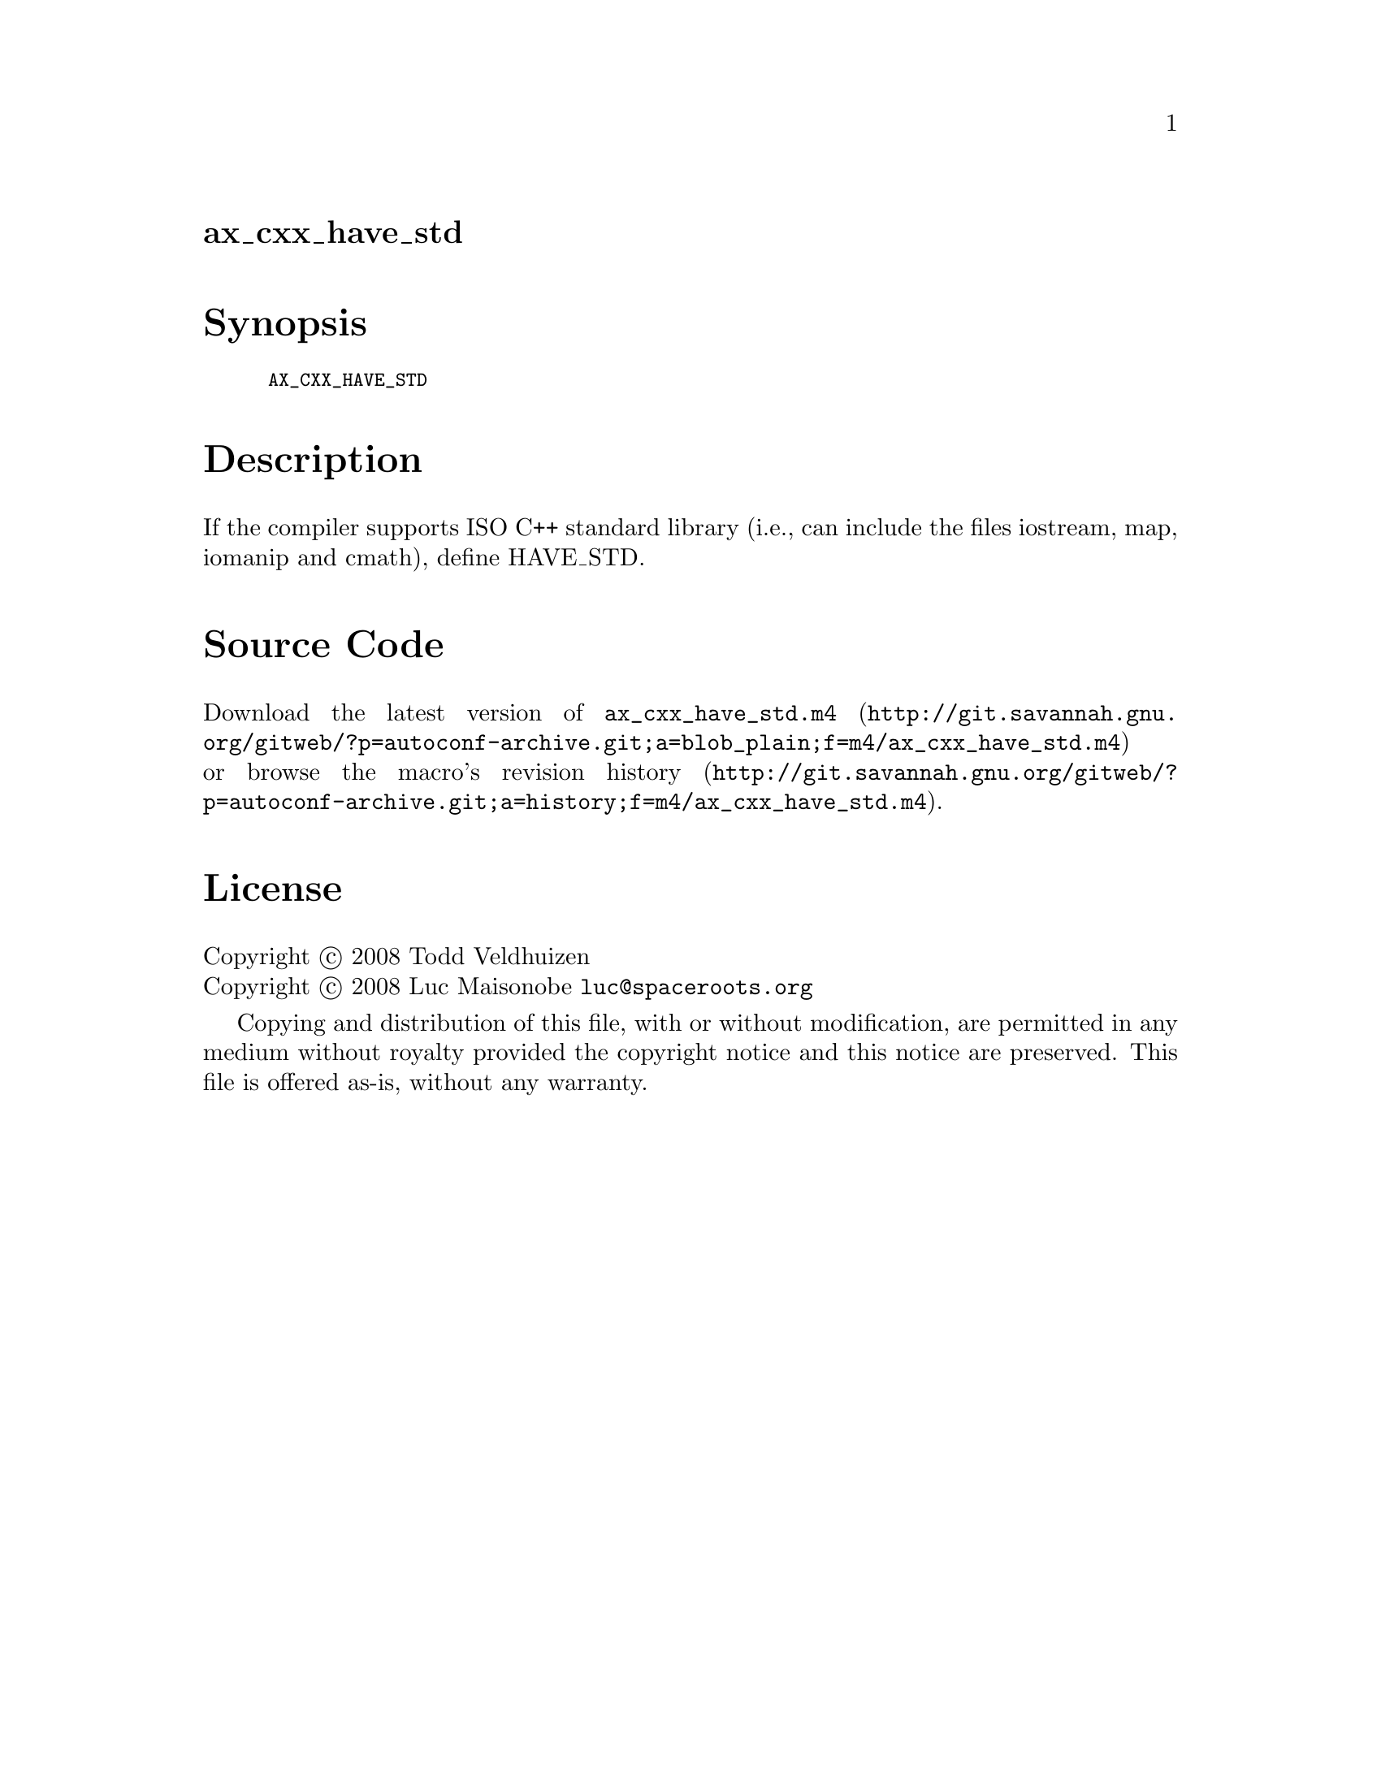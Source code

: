 @node ax_cxx_have_std
@unnumberedsec ax_cxx_have_std

@majorheading Synopsis

@smallexample
AX_CXX_HAVE_STD
@end smallexample

@majorheading Description

If the compiler supports ISO C++ standard library (i.e., can include the
files iostream, map, iomanip and cmath), define HAVE_STD.

@majorheading Source Code

Download the
@uref{http://git.savannah.gnu.org/gitweb/?p=autoconf-archive.git;a=blob_plain;f=m4/ax_cxx_have_std.m4,latest
version of @file{ax_cxx_have_std.m4}} or browse
@uref{http://git.savannah.gnu.org/gitweb/?p=autoconf-archive.git;a=history;f=m4/ax_cxx_have_std.m4,the
macro's revision history}.

@majorheading License

@w{Copyright @copyright{} 2008 Todd Veldhuizen} @* @w{Copyright @copyright{} 2008 Luc Maisonobe @email{luc@@spaceroots.org}}

Copying and distribution of this file, with or without modification, are
permitted in any medium without royalty provided the copyright notice
and this notice are preserved. This file is offered as-is, without any
warranty.

